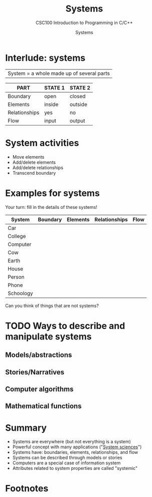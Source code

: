 #+TITLE:Systems
#+AUTHOR:Systems
#+SUBTITLE:CSC100 Introduction to Programming in C/C++
#+STARTUP:overview
#+OPTIONS:hideblocks
#+OPTIONS: toc:nil num:nil ^:nil
#+INFOJS_OPT: :view:info
* Interlude: systems

  |System = a whole made up of several parts|

  #+attr_html: :width 400px
  [[./img/system.png]]

  | PART          | STATE 1 | STATE 2 |
  |---------------+---------+---------|
  | Boundary      | open    | closed  |
  | Elements      | inside  | outside |
  | Relationships | yes     | no      |
  | Flow          | input   | output  |

* System activities

  * Move elements
  * Add/delete elements
  * Add/delete relationships
  * Transcend boundary

* Examples for systems

  Your turn: fill in the details of these systems!
  
  | System    | Boundary | Elements | Relationships | Flow |
  |-----------+----------+----------+---------------+------|
  | Car       |          |          |               |      |
  | College   |          |          |               |      |
  | Computer  |          |          |               |      |
  | Cow       |          |          |               |      |
  | Earth     |          |          |               |      |
  | House     |          |          |               |      |
  | Person    |          |          |               |      |
  | Phone     |          |          |               |      |
  | Schoology |          |          |               |      |

  Can you think of things that are not systems?

* TODO Ways to describe and manipulate systems


** Models/abstractions

   
** Stories/Narratives

** Computer algorithms

** Mathematical functions

* Summary

  * Systems are everywhere (but not everything is a system)
  * Powerful concept with many applications ("[[https://en.wikipedia.org/wiki/System][System sciences]]")
  * Systems have: boundaries, elements, relationships, and flow
  * Systems can be described through models or stories
  * Computers are a special case of information system
  * Attributes related to system properties are called "systemic"

* Footnotes


